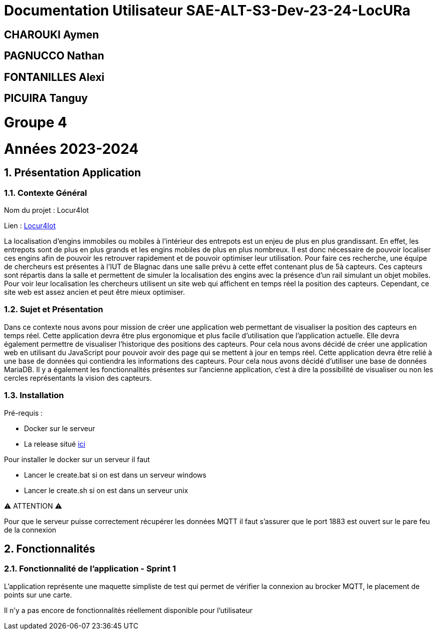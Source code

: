 

= Documentation Utilisateur SAE-ALT-S3-Dev-23-24-LocURa

== CHAROUKI Aymen		

== PAGNUCCO Nathan

== FONTANILLES Alexi

== PICUIRA Tanguy

= Groupe 4

= Années 2023-2024 
:toc-title: Sommaire
:toc: macro
:toclevels: 3

:sectnums:
toc::[Sommaire]

== Présentation Application

===  *Contexte Général*

****
Nom du projet : Locur4Iot

Lien : https://locura4iot.irit.fr[Locur4Iot]
****

****
La localisation d'engins immobiles ou mobiles à l'intérieur des entrepots est un enjeu de plus en plus grandissant. En effet, les entrepots sont de plus en plus grands et les engins mobiles de plus en plus nombreux. Il est donc nécessaire de pouvoir localiser ces engins afin de pouvoir les retrouver rapidement et de pouvoir optimiser leur utilisation. Pour faire ces recherche, une équipe de chercheurs est présentes à l'IUT de Blagnac dans une salle prévu à cette effet contenant plus de 5à capteurs. Ces capteurs sont répartis dans la salle et permettent de simuler la localisation des engins avec la présence d'un rail simulant un objet mobiles. Pour voir leur localisation les chercheurs utilisent un site web qui affichent en temps réel la position des capteurs. Cependant, ce site web est assez ancien et peut être mieux optimiser. 
****

=== *Sujet et Présentation*

****
Dans ce contexte nous avons pour mission de créer une application web permettant de visualiser la position des capteurs en temps réel. Cette application devra être plus ergonomique et plus facile d'utilisation que l'application actuelle. Elle devra également permettre de visualiser l'historique des positions des capteurs. Pour cela nous avons décidé de créer une application web en utilisant du JavaScript pour pouvoir avoir des page qui se mettent à jour en temps réel. Cette application devra être relié à une base de données qui contiendra les informations des capteurs. Pour cela nous avons décidé d'utiliser une base de données MariaDB. Il y a également les fonctionnalités présentes sur l'ancienne application, c'est à dire la possibilité de visualiser ou non les cercles représentants la vision des capteurs.
****

=== Installation

****
Pré-requis : 

* Docker sur le serveur
* La release situé https://github.com/IUT-Blagnac/SAE-ALT-S3-Dev-23-24-LocURa-Equipe-3A04/tree/master/Projet/app[ici]

Pour installer le docker sur un serveur il faut

- Lancer le create.bat si on est dans un serveur windows
- Lancer le create.sh si on est dans un serveur unix

⚠️ ATTENTION ⚠️

Pour que le serveur puisse correctement récupérer les données MQTT il faut s'assurer que le port 1883 est ouvert sur le pare feu de la connexion

****

== Fonctionnalités

=== Fonctionnalité de l'application - Sprint 1

L'application représente une maquette simpliste de test qui permet de vérifier la connexion au brocker MQTT, le placement de points sur une carte.

Il n'y a pas encore de fonctionnalités réellement disponible pour l'utilisateur

